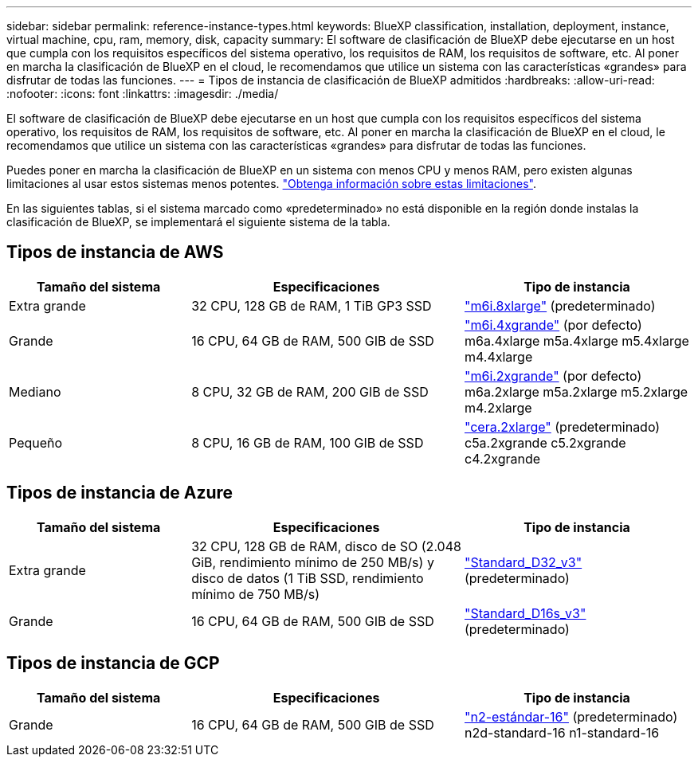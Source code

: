---
sidebar: sidebar 
permalink: reference-instance-types.html 
keywords: BlueXP classification, installation, deployment, instance, virtual machine, cpu, ram, memory, disk, capacity 
summary: El software de clasificación de BlueXP debe ejecutarse en un host que cumpla con los requisitos específicos del sistema operativo, los requisitos de RAM, los requisitos de software, etc. Al poner en marcha la clasificación de BlueXP en el cloud, le recomendamos que utilice un sistema con las características «grandes» para disfrutar de todas las funciones. 
---
= Tipos de instancia de clasificación de BlueXP admitidos
:hardbreaks:
:allow-uri-read: 
:nofooter: 
:icons: font
:linkattrs: 
:imagesdir: ./media/


[role="lead"]
El software de clasificación de BlueXP debe ejecutarse en un host que cumpla con los requisitos específicos del sistema operativo, los requisitos de RAM, los requisitos de software, etc. Al poner en marcha la clasificación de BlueXP en el cloud, le recomendamos que utilice un sistema con las características «grandes» para disfrutar de todas las funciones.

Puedes poner en marcha la clasificación de BlueXP en un sistema con menos CPU y menos RAM, pero existen algunas limitaciones al usar estos sistemas menos potentes. link:concept-cloud-compliance.html["Obtenga información sobre estas limitaciones"^].

En las siguientes tablas, si el sistema marcado como «predeterminado» no está disponible en la región donde instalas la clasificación de BlueXP, se implementará el siguiente sistema de la tabla.



== Tipos de instancia de AWS

[cols="20,30,25"]
|===
| Tamaño del sistema | Especificaciones | Tipo de instancia 


| Extra grande | 32 CPU, 128 GB de RAM, 1 TiB GP3 SSD | https://aws.amazon.com/ec2/instance-types/m6i/["m6i.8xlarge"^] (predeterminado) 


| Grande | 16 CPU, 64 GB de RAM, 500 GIB de SSD | https://aws.amazon.com/ec2/instance-types/m6i/["m6i.4xgrande"^] (por defecto) m6a.4xlarge m5a.4xlarge m5.4xlarge m4.4xlarge 


| Mediano | 8 CPU, 32 GB de RAM, 200 GIB de SSD | https://aws.amazon.com/ec2/instance-types/m6i/["m6i.2xgrande"^] (por defecto) m6a.2xlarge m5a.2xlarge m5.2xlarge m4.2xlarge 


| Pequeño | 8 CPU, 16 GB de RAM, 100 GIB de SSD | https://aws.amazon.com/ec2/instance-types/c6a/["cera.2xlarge"^] (predeterminado) c5a.2xgrande c5.2xgrande c4.2xgrande 
|===


== Tipos de instancia de Azure

[cols="20,30,25"]
|===
| Tamaño del sistema | Especificaciones | Tipo de instancia 


| Extra grande | 32 CPU, 128 GB de RAM, disco de SO (2.048 GiB, rendimiento mínimo de 250 MB/s) y disco de datos (1 TiB SSD, rendimiento mínimo de 750 MB/s) | https://learn.microsoft.com/en-us/azure/virtual-machines/dv3-dsv3-series#dv3-series["Standard_D32_v3"^] (predeterminado) 


| Grande | 16 CPU, 64 GB de RAM, 500 GIB de SSD | https://learn.microsoft.com/en-us/azure/virtual-machines/dv3-dsv3-series#dsv3-series["Standard_D16s_v3"^] (predeterminado) 
|===


== Tipos de instancia de GCP

[cols="20,30,25"]
|===
| Tamaño del sistema | Especificaciones | Tipo de instancia 


| Grande | 16 CPU, 64 GB de RAM, 500 GIB de SSD | https://cloud.google.com/compute/docs/general-purpose-machines#n2_machines["n2-estándar-16"^] (predeterminado) n2d-standard-16 n1-standard-16 
|===